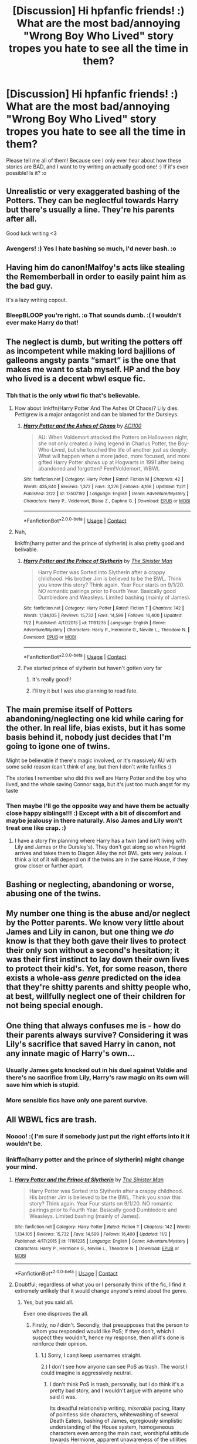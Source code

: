 #+TITLE: [Discussion] Hi hpfanfic friends! :) What are the most bad/annoying "Wrong Boy Who Lived" story tropes you hate to see all the time in them?

* [Discussion] Hi hpfanfic friends! :) What are the most bad/annoying "Wrong Boy Who Lived" story tropes you hate to see all the time in them?
:PROPERTIES:
:Score: 9
:DateUnix: 1606244862.0
:DateShort: 2020-Nov-24
:FlairText: Discussion
:END:
Please tell me all of them! Because see I only ever hear about how these stories are BAD, and I want to try writing an actually good one! :) If it's even possible! Is it? :o


** Unrealistic or very exaggerated bashing of the Potters. They can be neglectful towards Harry but there's usually a line. They're his parents after all.

Good luck writing <3
:PROPERTIES:
:Author: avengersassembling
:Score: 14
:DateUnix: 1606246626.0
:DateShort: 2020-Nov-24
:END:

*** Avengers! :) Yes I hate bashing so much, I'd never bash. :o
:PROPERTIES:
:Score: 2
:DateUnix: 1606247607.0
:DateShort: 2020-Nov-24
:END:


** Having him do canon!Malfoy's acts like stealing the Rememberball in order to easily paint him as the bad guy.

It's a lazy writing copout.
:PROPERTIES:
:Author: Bleepbloopbotz2
:Score: 13
:DateUnix: 1606247940.0
:DateShort: 2020-Nov-24
:END:

*** BleepBLOOP you're right. :o That sounds dumb. :( I wouldn't ever make Harry do that!
:PROPERTIES:
:Score: 1
:DateUnix: 1606249249.0
:DateShort: 2020-Nov-24
:END:


** The neglect is dumb, but writing the potters off as incompetent while making lord bajilions of galleons angsty pants “smart” is the one that makes me want to stab myself. HP and the boy who lived is a decent wbwl esque fic.
:PROPERTIES:
:Author: TheThirdIncursion
:Score: 8
:DateUnix: 1606252314.0
:DateShort: 2020-Nov-25
:END:

*** Tbh that is the only wbwl fic that's believable.
:PROPERTIES:
:Author: push1988
:Score: 1
:DateUnix: 1606269212.0
:DateShort: 2020-Nov-25
:END:

**** How about linkffn(Harry Potter And The Ashes Of Chaos)? Lily dies. Pettigrew is a major antagonist and can be blamed for the Dursleys.
:PROPERTIES:
:Author: xshadowfax
:Score: 1
:DateUnix: 1606321172.0
:DateShort: 2020-Nov-25
:END:

***** [[https://www.fanfiction.net/s/13507192/1/][*/Harry Potter and the Ashes of Chaos/*]] by [[https://www.fanfiction.net/u/11142828/ACI100][/ACI100/]]

#+begin_quote
  AU: When Voldemort attacked the Potters on Halloween night, she not only created a living legend in Charlus Potter, the Boy-Who-Lived, but she touched the life of another just as deeply. What will happen when a more jaded, more focused, and more gifted Harry Potter shows up at Hogwarts in 1991 after being abandoned and forgotten? Fem!Voldemort, WBWL
#+end_quote

^{/Site/:} ^{fanfiction.net} ^{*|*} ^{/Category/:} ^{Harry} ^{Potter} ^{*|*} ^{/Rated/:} ^{Fiction} ^{M} ^{*|*} ^{/Chapters/:} ^{42} ^{*|*} ^{/Words/:} ^{435,840} ^{*|*} ^{/Reviews/:} ^{1,372} ^{*|*} ^{/Favs/:} ^{3,276} ^{*|*} ^{/Follows/:} ^{4,168} ^{*|*} ^{/Updated/:} ^{11/21} ^{*|*} ^{/Published/:} ^{2/22} ^{*|*} ^{/id/:} ^{13507192} ^{*|*} ^{/Language/:} ^{English} ^{*|*} ^{/Genre/:} ^{Adventure/Mystery} ^{*|*} ^{/Characters/:} ^{Harry} ^{P.,} ^{Voldemort,} ^{Blaise} ^{Z.,} ^{Daphne} ^{G.} ^{*|*} ^{/Download/:} ^{[[http://www.ff2ebook.com/old/ffn-bot/index.php?id=13507192&source=ff&filetype=epub][EPUB]]} ^{or} ^{[[http://www.ff2ebook.com/old/ffn-bot/index.php?id=13507192&source=ff&filetype=mobi][MOBI]]}

--------------

*FanfictionBot*^{2.0.0-beta} | [[https://github.com/FanfictionBot/reddit-ffn-bot/wiki/Usage][Usage]] | [[https://www.reddit.com/message/compose?to=tusing][Contact]]
:PROPERTIES:
:Author: FanfictionBot
:Score: 1
:DateUnix: 1606321193.0
:DateShort: 2020-Nov-25
:END:


**** Nah,

linkffn(harry potter and the prince of slytherin) is also pretty good and belivable.
:PROPERTIES:
:Author: 100beep
:Score: 1
:DateUnix: 1606311089.0
:DateShort: 2020-Nov-25
:END:

***** [[https://www.fanfiction.net/s/11191235/1/][*/Harry Potter and the Prince of Slytherin/*]] by [[https://www.fanfiction.net/u/4788805/The-Sinister-Man][/The Sinister Man/]]

#+begin_quote
  Harry Potter was Sorted into Slytherin after a crappy childhood. His brother Jim is believed to be the BWL. Think you know this story? Think again. Year Four starts on 9/1/20. NO romantic pairings prior to Fourth Year. Basically good Dumbledore and Weasleys. Limited bashing (mainly of James).
#+end_quote

^{/Site/:} ^{fanfiction.net} ^{*|*} ^{/Category/:} ^{Harry} ^{Potter} ^{*|*} ^{/Rated/:} ^{Fiction} ^{T} ^{*|*} ^{/Chapters/:} ^{142} ^{*|*} ^{/Words/:} ^{1,134,105} ^{*|*} ^{/Reviews/:} ^{15,732} ^{*|*} ^{/Favs/:} ^{14,599} ^{*|*} ^{/Follows/:} ^{16,400} ^{*|*} ^{/Updated/:} ^{11/2} ^{*|*} ^{/Published/:} ^{4/17/2015} ^{*|*} ^{/id/:} ^{11191235} ^{*|*} ^{/Language/:} ^{English} ^{*|*} ^{/Genre/:} ^{Adventure/Mystery} ^{*|*} ^{/Characters/:} ^{Harry} ^{P.,} ^{Hermione} ^{G.,} ^{Neville} ^{L.,} ^{Theodore} ^{N.} ^{*|*} ^{/Download/:} ^{[[http://www.ff2ebook.com/old/ffn-bot/index.php?id=11191235&source=ff&filetype=epub][EPUB]]} ^{or} ^{[[http://www.ff2ebook.com/old/ffn-bot/index.php?id=11191235&source=ff&filetype=mobi][MOBI]]}

--------------

*FanfictionBot*^{2.0.0-beta} | [[https://github.com/FanfictionBot/reddit-ffn-bot/wiki/Usage][Usage]] | [[https://www.reddit.com/message/compose?to=tusing][Contact]]
:PROPERTIES:
:Author: FanfictionBot
:Score: 2
:DateUnix: 1606311106.0
:DateShort: 2020-Nov-25
:END:


***** I've started prince of slytherin but haven't gotten very far
:PROPERTIES:
:Author: TheThirdIncursion
:Score: 2
:DateUnix: 1606326351.0
:DateShort: 2020-Nov-25
:END:

****** It's really good!!
:PROPERTIES:
:Author: HarryPotterIsAmazing
:Score: 1
:DateUnix: 1606342159.0
:DateShort: 2020-Nov-26
:END:


****** I'll try it but I was also planning to read fate.
:PROPERTIES:
:Author: TheThirdIncursion
:Score: 1
:DateUnix: 1606342980.0
:DateShort: 2020-Nov-26
:END:


** The main premise itself of Potters abandoning/neglecting one kid while caring for the other. In real life, bias exists, but it has some basis behind it, nobody just decides that I'm going to igone one of twins.

Might be believable if there's magic involved, or it's massively AU with some solid reason (can't think of any, but then I don't write fanfics :)

The stories I remember who did this well are Harry Potter and the boy who lived, and the whole saving Connor saga, but it's just too much angst for my taste
:PROPERTIES:
:Author: push1988
:Score: 7
:DateUnix: 1606269448.0
:DateShort: 2020-Nov-25
:END:

*** Then maybe I'll go the opposite way and have them be actually close happy siblings!!! :) Except with a bit of discomfort and maybe jealousy in there naturally. Also James and Lily won't treat one like crap. :)
:PROPERTIES:
:Score: 2
:DateUnix: 1606269935.0
:DateShort: 2020-Nov-25
:END:

**** I have a story I'm planning where Harry has a twin (and isn't living with Lily and James or the Dursley's). They don't get along so when Hagrid arrives and takes them to Diagon Alley the not BWL gets very jealous. I think a lot of it will depend on if the twins are in the same House, if they grow closer or further apart.
:PROPERTIES:
:Author: CorsoTheWolf
:Score: 1
:DateUnix: 1606275942.0
:DateShort: 2020-Nov-25
:END:


** Bashing or neglecting, abandoning or worse, abusing one of the twins.
:PROPERTIES:
:Author: SugondeseAmbassador
:Score: 2
:DateUnix: 1606284611.0
:DateShort: 2020-Nov-25
:END:


** My number one thing is the abuse and/or neglect by the Potter parents. We know very little about James and Lily in canon, but one thing we /do/ know is that they both gave their lives to protect their only son without a second's hesitation; it was their first instinct to lay down their own lives to protect their kid's. Yet, for some reason, there exists a whole-ass /genre/ predicted on the idea that they're shitty parents and shitty people who, at best, willfully neglect one of their children for not being special enough.
:PROPERTIES:
:Author: DeliSoupItExplodes
:Score: 2
:DateUnix: 1606319431.0
:DateShort: 2020-Nov-25
:END:


** One thing that always confuses me is - how do their parents always survive? Considering it was Lily's sacrifice that saved Harry in canon, not any innate magic of Harry's own...
:PROPERTIES:
:Author: albeva
:Score: 1
:DateUnix: 1606300894.0
:DateShort: 2020-Nov-25
:END:

*** Usually James gets knocked out in his duel against Voldie and there's no sacrifice from Lily, Harry's raw magic on its own will save him which is stupid.
:PROPERTIES:
:Author: RoyalAct4
:Score: 3
:DateUnix: 1606308343.0
:DateShort: 2020-Nov-25
:END:


*** More sensible fics have only one parent survive.
:PROPERTIES:
:Author: xshadowfax
:Score: 2
:DateUnix: 1606321229.0
:DateShort: 2020-Nov-25
:END:


** All WBWL fics are trash.
:PROPERTIES:
:Score: 1
:DateUnix: 1606310185.0
:DateShort: 2020-Nov-25
:END:

*** Noooo! :( I'm sure if somebody just put the right efforts into it it wouldn't be.
:PROPERTIES:
:Score: 2
:DateUnix: 1606310570.0
:DateShort: 2020-Nov-25
:END:


*** linkffn(harry potter and the prince of slytherin) might change your mind.
:PROPERTIES:
:Author: 100beep
:Score: 2
:DateUnix: 1606311132.0
:DateShort: 2020-Nov-25
:END:

**** [[https://www.fanfiction.net/s/11191235/1/][*/Harry Potter and the Prince of Slytherin/*]] by [[https://www.fanfiction.net/u/4788805/The-Sinister-Man][/The Sinister Man/]]

#+begin_quote
  Harry Potter was Sorted into Slytherin after a crappy childhood. His brother Jim is believed to be the BWL. Think you know this story? Think again. Year Four starts on 9/1/20. NO romantic pairings prior to Fourth Year. Basically good Dumbledore and Weasleys. Limited bashing (mainly of James).
#+end_quote

^{/Site/:} ^{fanfiction.net} ^{*|*} ^{/Category/:} ^{Harry} ^{Potter} ^{*|*} ^{/Rated/:} ^{Fiction} ^{T} ^{*|*} ^{/Chapters/:} ^{142} ^{*|*} ^{/Words/:} ^{1,134,105} ^{*|*} ^{/Reviews/:} ^{15,732} ^{*|*} ^{/Favs/:} ^{14,599} ^{*|*} ^{/Follows/:} ^{16,400} ^{*|*} ^{/Updated/:} ^{11/2} ^{*|*} ^{/Published/:} ^{4/17/2015} ^{*|*} ^{/id/:} ^{11191235} ^{*|*} ^{/Language/:} ^{English} ^{*|*} ^{/Genre/:} ^{Adventure/Mystery} ^{*|*} ^{/Characters/:} ^{Harry} ^{P.,} ^{Hermione} ^{G.,} ^{Neville} ^{L.,} ^{Theodore} ^{N.} ^{*|*} ^{/Download/:} ^{[[http://www.ff2ebook.com/old/ffn-bot/index.php?id=11191235&source=ff&filetype=epub][EPUB]]} ^{or} ^{[[http://www.ff2ebook.com/old/ffn-bot/index.php?id=11191235&source=ff&filetype=mobi][MOBI]]}

--------------

*FanfictionBot*^{2.0.0-beta} | [[https://github.com/FanfictionBot/reddit-ffn-bot/wiki/Usage][Usage]] | [[https://www.reddit.com/message/compose?to=tusing][Contact]]
:PROPERTIES:
:Author: FanfictionBot
:Score: 1
:DateUnix: 1606311149.0
:DateShort: 2020-Nov-25
:END:


**** Doubtful; regardless of what you or I personally think of the fic, I find it extremely unlikely that it would change anyone's mind about the genre.
:PROPERTIES:
:Author: DeliSoupItExplodes
:Score: 1
:DateUnix: 1606317236.0
:DateShort: 2020-Nov-25
:END:

***** Yes, but you said all.

Even one disproves the all.
:PROPERTIES:
:Author: 100beep
:Score: 0
:DateUnix: 1606317271.0
:DateShort: 2020-Nov-25
:END:

****** Firstly, no /I/ didn't. Secondly, that presupposes that the person to whom you responded would like PoS; if they don't, which I suspect they wouldn't, hence my response, then all it's done is reinforce their opinion.
:PROPERTIES:
:Author: DeliSoupItExplodes
:Score: 2
:DateUnix: 1606317575.0
:DateShort: 2020-Nov-25
:END:

******* 1.) Sorry, I can;t keep usernames straight.

2.) I don't see how anyone can see PoS as trash. The worst I could imagine is aggressively neutral.
:PROPERTIES:
:Author: 100beep
:Score: 1
:DateUnix: 1606318626.0
:DateShort: 2020-Nov-25
:END:

******** I don't think PoS is trash, personally, but I do think it's a pretty bad story, and I wouldn't argue with anyone who said it was.

Its dreadful relationship writing, /miserable/ pacing, litany of pointless side characters, whitewashing of several Death Eaters, bashing of James, egregiously simplistic understanding of the House system, homogeneous characters even among the main cast, worshipful attitude towards Hermione, apparent unawareness of the utilities of a flat character, fixation on the minutiae of canon, and /many/ other shortcomings are all valid issues which prevent it from being anywhere near the pedestal on which many of its readers seem to place it.
:PROPERTIES:
:Author: DeliSoupItExplodes
:Score: 2
:DateUnix: 1606324416.0
:DateShort: 2020-Nov-25
:END:


***** How about linkffn(AntiHyphen)?
:PROPERTIES:
:Author: xshadowfax
:Score: 0
:DateUnix: 1606320629.0
:DateShort: 2020-Nov-25
:END:

****** [[https://www.fanfiction.net/s/7796463/1/][*/AntiHyphen/*]] by [[https://www.fanfiction.net/u/1284780/The-Gray-Maze][/The Gray Maze/]]

#+begin_quote
  The watchful eyes of the adoring public are locked on to the girl-who-lived-to-be-frustrated-by-society rather than where they ought to be: on her scheming twin brother. Slytherin!Harry, no Potter favoritism, no particular romance, HIATUS, but being worked on as of 2-1-16
#+end_quote

^{/Site/:} ^{fanfiction.net} ^{*|*} ^{/Category/:} ^{Harry} ^{Potter} ^{*|*} ^{/Rated/:} ^{Fiction} ^{T} ^{*|*} ^{/Chapters/:} ^{13} ^{*|*} ^{/Words/:} ^{60,457} ^{*|*} ^{/Reviews/:} ^{438} ^{*|*} ^{/Favs/:} ^{2,431} ^{*|*} ^{/Follows/:} ^{2,716} ^{*|*} ^{/Updated/:} ^{11/12/2013} ^{*|*} ^{/Published/:} ^{2/1/2012} ^{*|*} ^{/id/:} ^{7796463} ^{*|*} ^{/Language/:} ^{English} ^{*|*} ^{/Genre/:} ^{Humor} ^{*|*} ^{/Characters/:} ^{Harry} ^{P.,} ^{Hermione} ^{G.,} ^{OC,} ^{Blaise} ^{Z.} ^{*|*} ^{/Download/:} ^{[[http://www.ff2ebook.com/old/ffn-bot/index.php?id=7796463&source=ff&filetype=epub][EPUB]]} ^{or} ^{[[http://www.ff2ebook.com/old/ffn-bot/index.php?id=7796463&source=ff&filetype=mobi][MOBI]]}

--------------

*FanfictionBot*^{2.0.0-beta} | [[https://github.com/FanfictionBot/reddit-ffn-bot/wiki/Usage][Usage]] | [[https://www.reddit.com/message/compose?to=tusing][Contact]]
:PROPERTIES:
:Author: FanfictionBot
:Score: 1
:DateUnix: 1606320655.0
:DateShort: 2020-Nov-25
:END:


****** What about it? If you're asking my opinion on AntiHyphen, I've not read it, nor do I plan to. If your trying to convince me that there exist good WBWL fics, I didn't say there weren't; that was [[/u/Secret-Leaderships][u/Secret-Leaderships]].
:PROPERTIES:
:Author: DeliSoupItExplodes
:Score: 1
:DateUnix: 1606323236.0
:DateShort: 2020-Nov-25
:END:
